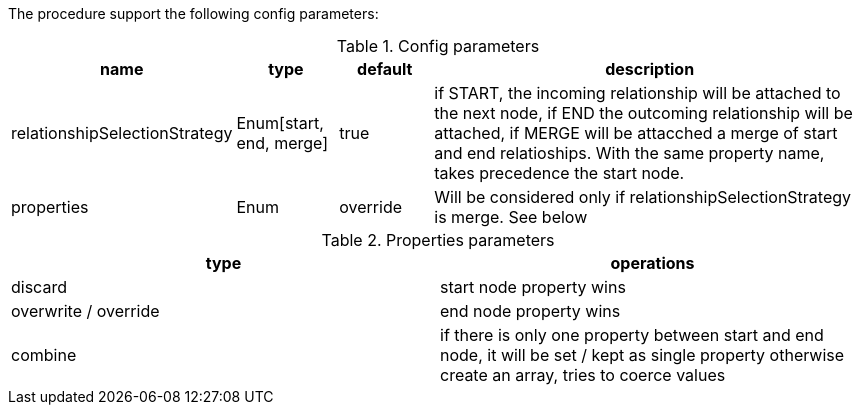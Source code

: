 The procedure support the following config parameters:

.Config parameters
[opts=header, cols="1,1,1,5"]
|===
| name | type | default | description
| relationshipSelectionStrategy | Enum[start, end, merge] | true | if START, the incoming relationship will be attached to the next node, if END the outcoming relationship will be attached, if MERGE will be attacched a merge of start and end relatioships. With the same property name, takes precedence the start node.
| properties | Enum | override | Will be considered only if relationshipSelectionStrategy is merge. See below
|===

.Properties parameters
[opts=header]
|===
| type | operations
| discard | start node property wins
| overwrite / override | end node property wins
| combine | if there is only one property between start and end node, it will be set / kept as single property otherwise create an array, tries to coerce values
|===
